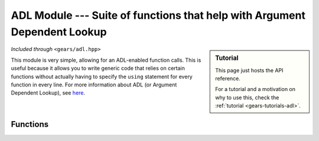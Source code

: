 .. default-domain:: cpp
.. highlight:: cpp
.. namespace:: gears::adl
.. _gears-modules-adl:

ADL Module --- Suite of functions that help with Argument Dependent Lookup
=============================================================================

.. sidebar:: Tutorial

    This page just hosts the API reference.

    For a tutorial and a motivation on why to use this, check the
    :ref:`tutorial <gears-tutorials-adl>`.

*Included through* ``<gears/adl.hpp>``

This module is very simple, allowing for an ADL-enabled function calls.
This is useful because it allows you to write generic code that relies on certain functions
without actually having to specify the ``using`` statement for every function in every line.
For more information about ADL (or Argument Dependent Lookup), see
`here <http://en.wikipedia.org/wiki/Argument-dependent_name_lookup>`_.

.. _gears-modules-adl-api:

Functions
---------------

.. function:: constexpr auto get<N>(T&& t)

    ADL enabled ``get`` function for tuple-like classes. Allows for argument
    dependent lookup of ``std::get`` and overloaded specialisations of ``get``.

    This is equivalent to the following code::

        using std::get;
        auto&& r = get<N>(t);

    :param t: The tuple-like class to access.
    :tparam N: The index of the element to retrieve.
    :returns: The automatically deduced return type of ``get<N>(t);``
    :subinclude: get.hpp

.. function:: constexpr auto begin(T&& t)

    ADL enabled ``begin`` that allows for retrieval of ``std::begin`` and specialisations
    of ``begin`` through argument dependent lookup.

    Equivalent to doing the following:::

        using std::begin;
        begin(t);

    :param t: Object with ``begin`` interface
    :returns: The automatically deduced return value of ``begin(t);``
    :subinclude: iterator.hpp

.. function:: constexpr auto end(T&& t)

    ADL enabled ``end`` that allows for retrieval of ``std::end`` and specialisations
    of ``end`` through argument dependent lookup.

    Equivalent to doing the following:::

        using std::end;
        end(t);

    :param t: Object with ``end`` interface
    :returns: The automatically deduced return value of ``end(t);``
    :subinclude: iterator.hpp

.. function:: constexpr auto swap(T&& t, U&& u) noexcept

    ADL-enabled ``swap`` that allows for ADL of `std::swap`.

    Equivalent to the following::

        using std::swap;
        swap(t, u);

    :param t: First element to swap.
    :param u: Second element to swap.
    :returns: The automatically deduced return value of ``swap(t, u)``.
    :noexcept: Conditional ``noexcept`` based on the expression ``swap(t, u)``.
    :subinclude: swap.hpp
